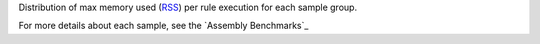 Distribution of max memory used (`RSS <https://en.wikipedia.org/wiki/Resident_set_size>`_) 
per rule execution for each sample group.

For more details about each sample, see the `Assembly Benchmarks`_
